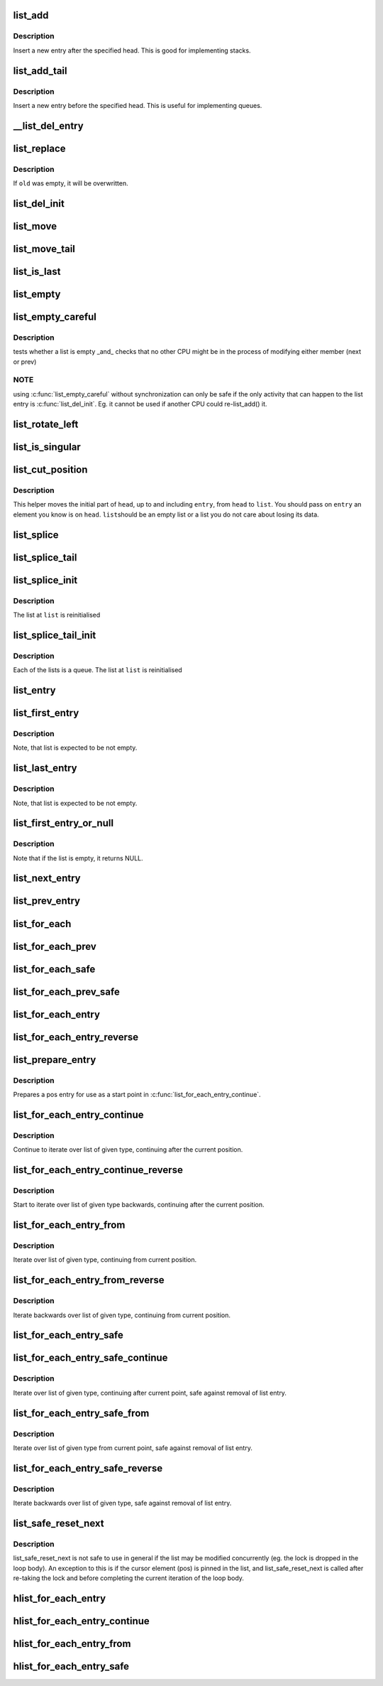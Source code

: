 .. -*- coding: utf-8; mode: rst -*-
.. src-file: include/linux/list.h

.. _`list_add`:

list_add
========

.. c:function:: void list_add(struct list_head *new, struct list_head *head)

    add a new entry

    :param struct list_head \*new:
        new entry to be added

    :param struct list_head \*head:
        list head to add it after

.. _`list_add.description`:

Description
-----------

Insert a new entry after the specified head.
This is good for implementing stacks.

.. _`list_add_tail`:

list_add_tail
=============

.. c:function:: void list_add_tail(struct list_head *new, struct list_head *head)

    add a new entry

    :param struct list_head \*new:
        new entry to be added

    :param struct list_head \*head:
        list head to add it before

.. _`list_add_tail.description`:

Description
-----------

Insert a new entry before the specified head.
This is useful for implementing queues.

.. _`__list_del_entry`:

__list_del_entry
================

.. c:function:: void __list_del_entry(struct list_head *entry)

    deletes entry from list.

    :param struct list_head \*entry:
        the element to delete from the list.
        Note: \ :c:func:`list_empty`\  on entry does not return true after this, the entry is
        in an undefined state.

.. _`list_replace`:

list_replace
============

.. c:function:: void list_replace(struct list_head *old, struct list_head *new)

    replace old entry by new one

    :param struct list_head \*old:
        the element to be replaced

    :param struct list_head \*new:
        the new element to insert

.. _`list_replace.description`:

Description
-----------

If \ ``old``\  was empty, it will be overwritten.

.. _`list_del_init`:

list_del_init
=============

.. c:function:: void list_del_init(struct list_head *entry)

    deletes entry from list and reinitialize it.

    :param struct list_head \*entry:
        the element to delete from the list.

.. _`list_move`:

list_move
=========

.. c:function:: void list_move(struct list_head *list, struct list_head *head)

    delete from one list and add as another's head

    :param struct list_head \*list:
        the entry to move

    :param struct list_head \*head:
        the head that will precede our entry

.. _`list_move_tail`:

list_move_tail
==============

.. c:function:: void list_move_tail(struct list_head *list, struct list_head *head)

    delete from one list and add as another's tail

    :param struct list_head \*list:
        the entry to move

    :param struct list_head \*head:
        the head that will follow our entry

.. _`list_is_last`:

list_is_last
============

.. c:function:: int list_is_last(const struct list_head *list, const struct list_head *head)

    tests whether \ ``list``\  is the last entry in list \ ``head``\ 

    :param const struct list_head \*list:
        the entry to test

    :param const struct list_head \*head:
        the head of the list

.. _`list_empty`:

list_empty
==========

.. c:function:: int list_empty(const struct list_head *head)

    tests whether a list is empty

    :param const struct list_head \*head:
        the list to test.

.. _`list_empty_careful`:

list_empty_careful
==================

.. c:function:: int list_empty_careful(const struct list_head *head)

    tests whether a list is empty and not being modified

    :param const struct list_head \*head:
        the list to test

.. _`list_empty_careful.description`:

Description
-----------

tests whether a list is empty _and_ checks that no other CPU might be
in the process of modifying either member (next or prev)

.. _`list_empty_careful.note`:

NOTE
----

using \ :c:func:`list_empty_careful`\  without synchronization
can only be safe if the only activity that can happen
to the list entry is \ :c:func:`list_del_init`\ . Eg. it cannot be used
if another CPU could re-list_add() it.

.. _`list_rotate_left`:

list_rotate_left
================

.. c:function:: void list_rotate_left(struct list_head *head)

    rotate the list to the left

    :param struct list_head \*head:
        the head of the list

.. _`list_is_singular`:

list_is_singular
================

.. c:function:: int list_is_singular(const struct list_head *head)

    tests whether a list has just one entry.

    :param const struct list_head \*head:
        the list to test.

.. _`list_cut_position`:

list_cut_position
=================

.. c:function:: void list_cut_position(struct list_head *list, struct list_head *head, struct list_head *entry)

    cut a list into two

    :param struct list_head \*list:
        a new list to add all removed entries

    :param struct list_head \*head:
        a list with entries

    :param struct list_head \*entry:
        an entry within head, could be the head itself
        and if so we won't cut the list

.. _`list_cut_position.description`:

Description
-----------

This helper moves the initial part of \ ``head``\ , up to and
including \ ``entry``\ , from \ ``head``\  to \ ``list``\ . You should
pass on \ ``entry``\  an element you know is on \ ``head``\ . \ ``list``\ 
should be an empty list or a list you do not care about
losing its data.

.. _`list_splice`:

list_splice
===========

.. c:function:: void list_splice(const struct list_head *list, struct list_head *head)

    join two lists, this is designed for stacks

    :param const struct list_head \*list:
        the new list to add.

    :param struct list_head \*head:
        the place to add it in the first list.

.. _`list_splice_tail`:

list_splice_tail
================

.. c:function:: void list_splice_tail(struct list_head *list, struct list_head *head)

    join two lists, each list being a queue

    :param struct list_head \*list:
        the new list to add.

    :param struct list_head \*head:
        the place to add it in the first list.

.. _`list_splice_init`:

list_splice_init
================

.. c:function:: void list_splice_init(struct list_head *list, struct list_head *head)

    join two lists and reinitialise the emptied list.

    :param struct list_head \*list:
        the new list to add.

    :param struct list_head \*head:
        the place to add it in the first list.

.. _`list_splice_init.description`:

Description
-----------

The list at \ ``list``\  is reinitialised

.. _`list_splice_tail_init`:

list_splice_tail_init
=====================

.. c:function:: void list_splice_tail_init(struct list_head *list, struct list_head *head)

    join two lists and reinitialise the emptied list

    :param struct list_head \*list:
        the new list to add.

    :param struct list_head \*head:
        the place to add it in the first list.

.. _`list_splice_tail_init.description`:

Description
-----------

Each of the lists is a queue.
The list at \ ``list``\  is reinitialised

.. _`list_entry`:

list_entry
==========

.. c:function::  list_entry( ptr,  type,  member)

    get the struct for this entry

    :param  ptr:
        the \ :c:type:`struct list_head <list_head>`\  pointer.

    :param  type:
        the type of the struct this is embedded in.

    :param  member:
        the name of the list_head within the struct.

.. _`list_first_entry`:

list_first_entry
================

.. c:function::  list_first_entry( ptr,  type,  member)

    get the first element from a list

    :param  ptr:
        the list head to take the element from.

    :param  type:
        the type of the struct this is embedded in.

    :param  member:
        the name of the list_head within the struct.

.. _`list_first_entry.description`:

Description
-----------

Note, that list is expected to be not empty.

.. _`list_last_entry`:

list_last_entry
===============

.. c:function::  list_last_entry( ptr,  type,  member)

    get the last element from a list

    :param  ptr:
        the list head to take the element from.

    :param  type:
        the type of the struct this is embedded in.

    :param  member:
        the name of the list_head within the struct.

.. _`list_last_entry.description`:

Description
-----------

Note, that list is expected to be not empty.

.. _`list_first_entry_or_null`:

list_first_entry_or_null
========================

.. c:function::  list_first_entry_or_null( ptr,  type,  member)

    get the first element from a list

    :param  ptr:
        the list head to take the element from.

    :param  type:
        the type of the struct this is embedded in.

    :param  member:
        the name of the list_head within the struct.

.. _`list_first_entry_or_null.description`:

Description
-----------

Note that if the list is empty, it returns NULL.

.. _`list_next_entry`:

list_next_entry
===============

.. c:function::  list_next_entry( pos,  member)

    get the next element in list

    :param  pos:
        the type * to cursor

    :param  member:
        the name of the list_head within the struct.

.. _`list_prev_entry`:

list_prev_entry
===============

.. c:function::  list_prev_entry( pos,  member)

    get the prev element in list

    :param  pos:
        the type * to cursor

    :param  member:
        the name of the list_head within the struct.

.. _`list_for_each`:

list_for_each
=============

.. c:function::  list_for_each( pos,  head)

    iterate over a list

    :param  pos:
        the \ :c:type:`struct list_head <list_head>`\  to use as a loop cursor.

    :param  head:
        the head for your list.

.. _`list_for_each_prev`:

list_for_each_prev
==================

.. c:function::  list_for_each_prev( pos,  head)

    iterate over a list backwards

    :param  pos:
        the \ :c:type:`struct list_head <list_head>`\  to use as a loop cursor.

    :param  head:
        the head for your list.

.. _`list_for_each_safe`:

list_for_each_safe
==================

.. c:function::  list_for_each_safe( pos,  n,  head)

    iterate over a list safe against removal of list entry

    :param  pos:
        the \ :c:type:`struct list_head <list_head>`\  to use as a loop cursor.

    :param  n:
        another \ :c:type:`struct list_head <list_head>`\  to use as temporary storage

    :param  head:
        the head for your list.

.. _`list_for_each_prev_safe`:

list_for_each_prev_safe
=======================

.. c:function::  list_for_each_prev_safe( pos,  n,  head)

    iterate over a list backwards safe against removal of list entry

    :param  pos:
        the \ :c:type:`struct list_head <list_head>`\  to use as a loop cursor.

    :param  n:
        another \ :c:type:`struct list_head <list_head>`\  to use as temporary storage

    :param  head:
        the head for your list.

.. _`list_for_each_entry`:

list_for_each_entry
===================

.. c:function::  list_for_each_entry( pos,  head,  member)

    iterate over list of given type

    :param  pos:
        the type * to use as a loop cursor.

    :param  head:
        the head for your list.

    :param  member:
        the name of the list_head within the struct.

.. _`list_for_each_entry_reverse`:

list_for_each_entry_reverse
===========================

.. c:function::  list_for_each_entry_reverse( pos,  head,  member)

    iterate backwards over list of given type.

    :param  pos:
        the type * to use as a loop cursor.

    :param  head:
        the head for your list.

    :param  member:
        the name of the list_head within the struct.

.. _`list_prepare_entry`:

list_prepare_entry
==================

.. c:function::  list_prepare_entry( pos,  head,  member)

    prepare a pos entry for use in \ :c:func:`list_for_each_entry_continue`\ 

    :param  pos:
        the type * to use as a start point

    :param  head:
        the head of the list

    :param  member:
        the name of the list_head within the struct.

.. _`list_prepare_entry.description`:

Description
-----------

Prepares a pos entry for use as a start point in \ :c:func:`list_for_each_entry_continue`\ .

.. _`list_for_each_entry_continue`:

list_for_each_entry_continue
============================

.. c:function::  list_for_each_entry_continue( pos,  head,  member)

    continue iteration over list of given type

    :param  pos:
        the type * to use as a loop cursor.

    :param  head:
        the head for your list.

    :param  member:
        the name of the list_head within the struct.

.. _`list_for_each_entry_continue.description`:

Description
-----------

Continue to iterate over list of given type, continuing after
the current position.

.. _`list_for_each_entry_continue_reverse`:

list_for_each_entry_continue_reverse
====================================

.. c:function::  list_for_each_entry_continue_reverse( pos,  head,  member)

    iterate backwards from the given point

    :param  pos:
        the type * to use as a loop cursor.

    :param  head:
        the head for your list.

    :param  member:
        the name of the list_head within the struct.

.. _`list_for_each_entry_continue_reverse.description`:

Description
-----------

Start to iterate over list of given type backwards, continuing after
the current position.

.. _`list_for_each_entry_from`:

list_for_each_entry_from
========================

.. c:function::  list_for_each_entry_from( pos,  head,  member)

    iterate over list of given type from the current point

    :param  pos:
        the type * to use as a loop cursor.

    :param  head:
        the head for your list.

    :param  member:
        the name of the list_head within the struct.

.. _`list_for_each_entry_from.description`:

Description
-----------

Iterate over list of given type, continuing from current position.

.. _`list_for_each_entry_from_reverse`:

list_for_each_entry_from_reverse
================================

.. c:function::  list_for_each_entry_from_reverse( pos,  head,  member)

    iterate backwards over list of given type from the current point

    :param  pos:
        the type * to use as a loop cursor.

    :param  head:
        the head for your list.

    :param  member:
        the name of the list_head within the struct.

.. _`list_for_each_entry_from_reverse.description`:

Description
-----------

Iterate backwards over list of given type, continuing from current position.

.. _`list_for_each_entry_safe`:

list_for_each_entry_safe
========================

.. c:function::  list_for_each_entry_safe( pos,  n,  head,  member)

    iterate over list of given type safe against removal of list entry

    :param  pos:
        the type * to use as a loop cursor.

    :param  n:
        another type * to use as temporary storage

    :param  head:
        the head for your list.

    :param  member:
        the name of the list_head within the struct.

.. _`list_for_each_entry_safe_continue`:

list_for_each_entry_safe_continue
=================================

.. c:function::  list_for_each_entry_safe_continue( pos,  n,  head,  member)

    continue list iteration safe against removal

    :param  pos:
        the type * to use as a loop cursor.

    :param  n:
        another type * to use as temporary storage

    :param  head:
        the head for your list.

    :param  member:
        the name of the list_head within the struct.

.. _`list_for_each_entry_safe_continue.description`:

Description
-----------

Iterate over list of given type, continuing after current point,
safe against removal of list entry.

.. _`list_for_each_entry_safe_from`:

list_for_each_entry_safe_from
=============================

.. c:function::  list_for_each_entry_safe_from( pos,  n,  head,  member)

    iterate over list from current point safe against removal

    :param  pos:
        the type * to use as a loop cursor.

    :param  n:
        another type * to use as temporary storage

    :param  head:
        the head for your list.

    :param  member:
        the name of the list_head within the struct.

.. _`list_for_each_entry_safe_from.description`:

Description
-----------

Iterate over list of given type from current point, safe against
removal of list entry.

.. _`list_for_each_entry_safe_reverse`:

list_for_each_entry_safe_reverse
================================

.. c:function::  list_for_each_entry_safe_reverse( pos,  n,  head,  member)

    iterate backwards over list safe against removal

    :param  pos:
        the type * to use as a loop cursor.

    :param  n:
        another type * to use as temporary storage

    :param  head:
        the head for your list.

    :param  member:
        the name of the list_head within the struct.

.. _`list_for_each_entry_safe_reverse.description`:

Description
-----------

Iterate backwards over list of given type, safe against removal
of list entry.

.. _`list_safe_reset_next`:

list_safe_reset_next
====================

.. c:function::  list_safe_reset_next( pos,  n,  member)

    reset a stale list_for_each_entry_safe loop

    :param  pos:
        the loop cursor used in the list_for_each_entry_safe loop

    :param  n:
        temporary storage used in list_for_each_entry_safe

    :param  member:
        the name of the list_head within the struct.

.. _`list_safe_reset_next.description`:

Description
-----------

list_safe_reset_next is not safe to use in general if the list may be
modified concurrently (eg. the lock is dropped in the loop body). An
exception to this is if the cursor element (pos) is pinned in the list,
and list_safe_reset_next is called after re-taking the lock and before
completing the current iteration of the loop body.

.. _`hlist_for_each_entry`:

hlist_for_each_entry
====================

.. c:function::  hlist_for_each_entry( pos,  head,  member)

    iterate over list of given type

    :param  pos:
        the type * to use as a loop cursor.

    :param  head:
        the head for your list.

    :param  member:
        the name of the hlist_node within the struct.

.. _`hlist_for_each_entry_continue`:

hlist_for_each_entry_continue
=============================

.. c:function::  hlist_for_each_entry_continue( pos,  member)

    iterate over a hlist continuing after current point

    :param  pos:
        the type * to use as a loop cursor.

    :param  member:
        the name of the hlist_node within the struct.

.. _`hlist_for_each_entry_from`:

hlist_for_each_entry_from
=========================

.. c:function::  hlist_for_each_entry_from( pos,  member)

    iterate over a hlist continuing from current point

    :param  pos:
        the type * to use as a loop cursor.

    :param  member:
        the name of the hlist_node within the struct.

.. _`hlist_for_each_entry_safe`:

hlist_for_each_entry_safe
=========================

.. c:function::  hlist_for_each_entry_safe( pos,  n,  head,  member)

    iterate over list of given type safe against removal of list entry

    :param  pos:
        the type * to use as a loop cursor.

    :param  n:
        another \ :c:type:`struct hlist_node <hlist_node>`\  to use as temporary storage

    :param  head:
        the head for your list.

    :param  member:
        the name of the hlist_node within the struct.

.. This file was automatic generated / don't edit.

